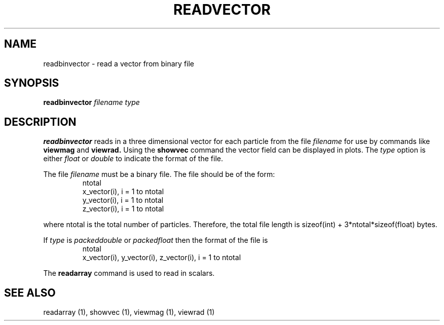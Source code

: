 .TH READVECTOR  1 "22 MARCH 1994"  "KQ Release 2.0" "TIPSY COMMANDS"
.SH NAME
readbinvector \- read a vector from binary file
.SH SYNOPSIS
.B readbinvector
.I filename type
.SH DESCRIPTION
.B readbinvector
reads in a three dimensional vector for each particle from the file
.I filename
for use by commands like
.B viewmag
and
.B viewrad.
Using the
.B showvec
command the vector field can be displayed in plots.
The
.I type
option is either
.I float
or
.I double
to indicate the format of the file.

The file
.I filename
must be a binary file.  The file should be of the form:
.LP
.RS
.TP 3
ntotal
.TP 3
x_vector(i), i = 1 to ntotal
.TP 3
y_vector(i), i = 1 to ntotal
.TP 3
z_vector(i), i = 1 to ntotal
.RE

where ntotal is the total number of particles.
Therefore, the total file length is sizeof(int) + 3*ntotal*sizeof(float) bytes.

If
.I type
is
.I packeddouble
or
.I packedfloat
then the format of the file is
.LP
.RS
.TP 3
ntotal
.TP 3
x_vector(i), y_vector(i), z_vector(i), i = 1 to ntotal
.RE

The
.B readarray
command is used to read in scalars. 
.SH SEE ALSO
readarray (1),
showvec (1),
viewmag (1),
viewrad (1)
